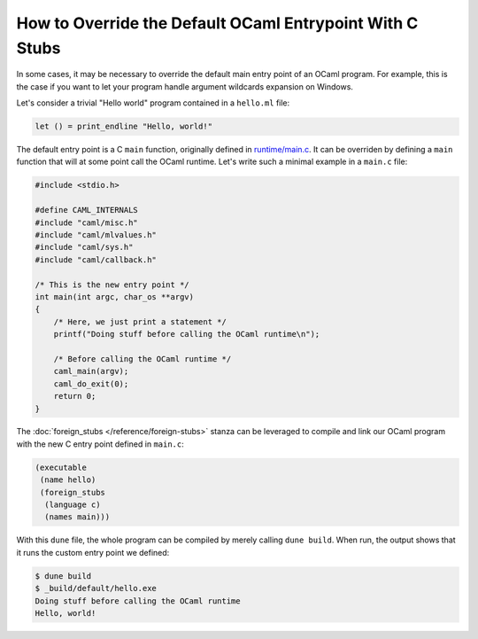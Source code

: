 How to Override the Default OCaml Entrypoint With C Stubs
---------------------------------------------------------

In some cases, it may be necessary to override the default main entry point of
an OCaml program. For example, this is the case if you want to let your program
handle argument wildcards expansion on Windows.

Let's consider a trivial "Hello world" program contained in a ``hello.ml``
file:

.. code:: ocaml

    let () = print_endline "Hello, world!"

The default entry point is a C ``main`` function, originally defined in
`runtime/main.c <https://github.com/ocaml/ocaml/blob/trunk/runtime/main.c>`_. It
can be overriden by defining a ``main`` function that will at some point call
the OCaml runtime. Let's write such a minimal example in a ``main.c`` file:

.. code:: C

    #include <stdio.h>

    #define CAML_INTERNALS
    #include "caml/misc.h"
    #include "caml/mlvalues.h"
    #include "caml/sys.h"
    #include "caml/callback.h"

    /* This is the new entry point */
    int main(int argc, char_os **argv)
    {
        /* Here, we just print a statement */
        printf("Doing stuff before calling the OCaml runtime\n");

        /* Before calling the OCaml runtime */
        caml_main(argv);
        caml_do_exit(0);
        return 0;
    }

The :doc:`foreign_stubs </reference/foreign-stubs>` stanza can be leveraged to
compile and link our OCaml program with the new C entry point defined in
``main.c``:

.. code:: dune

    (executable
     (name hello)
     (foreign_stubs
      (language c)
      (names main)))

With this ``dune`` file, the whole program can be compiled by merely calling
``dune build``. When run, the output shows that it runs the custom entry point
we defined:

.. code:: shell-session

    $ dune build
    $ _build/default/hello.exe
    Doing stuff before calling the OCaml runtime
    Hello, world!
